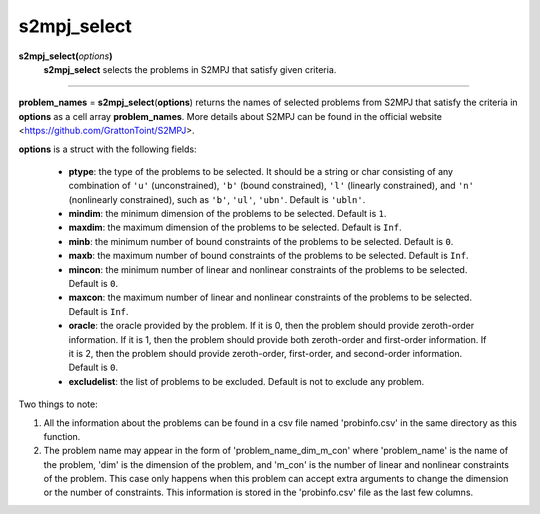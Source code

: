 .. _mats2mpjselect:

s2mpj_select
============

**s2mpj_select(**\ *options*\ **)**
    **s2mpj_select** selects the problems in S2MPJ that satisfy given criteria.

--------------------------------------------------------------------------

**problem_names** = **s2mpj_select**\(**options**) returns the names of selected problems from S2MPJ that satisfy the criteria in **options** as a cell array **problem_names**. More details about S2MPJ can be found in the official website <https://github.com/GrattonToint/S2MPJ>.

**options** is a struct with the following fields:

    - **ptype**: the type of the problems to be selected. It should be a string or char consisting of any combination of ``'u'`` (unconstrained), ``'b'`` (bound constrained), ``'l'`` (linearly constrained), and ``'n'`` (nonlinearly constrained), such as ``'b'``, ``'ul'``, ``'ubn'``. Default is ``'ubln'``.

    - **mindim**: the minimum dimension of the problems to be selected. Default is ``1``.

    - **maxdim**: the maximum dimension of the problems to be selected. Default is ``Inf``.

    - **minb**: the minimum number of bound constraints of the problems to be selected. Default is ``0``.

    - **maxb**: the maximum number of bound constraints of the problems to be selected. Default is ``Inf``.

    - **mincon**: the minimum number of linear and nonlinear constraints of the problems to be selected. Default is ``0``.

    - **maxcon**: the maximum number of linear and nonlinear constraints of the problems to be selected. Default is ``Inf``.

    - **oracle**: the oracle provided by the problem. If it is 0, then the problem should provide zeroth-order information. If it is 1, then the problem should provide both zeroth-order and first-order information. If it is 2, then the problem should provide zeroth-order, first-order, and second-order information. Default is ``0``.

    - **excludelist**: the list of problems to be excluded. Default is not to exclude any problem.

Two things to note:

1. All the information about the problems can be found in a csv file named 'probinfo.csv' in the same directory as this function.

2. The problem name may appear in the form of 'problem_name_dim_m_con' where 'problem_name' is the name of the problem, 'dim' is the dimension of the problem, and 'm_con' is the number of linear and nonlinear constraints of the problem. This case only happens when this problem can accept extra arguments to change the dimension or the number of constraints. This information is stored in the 'probinfo.csv' file as the last few columns.